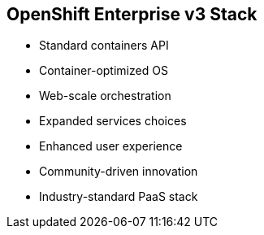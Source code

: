
:noaudio:
:scrollbar:
:data-uri:
== OpenShift Enterprise v3 Stack

* Standard containers API
* Container-optimized OS
* Web-scale orchestration
* Expanded services choices
* Enhanced user experience
* Community-driven innovation
* Industry-standard PaaS stack

ifdef::showscript[]

=== Transcript

The OpenShift v3  stack, features the following: 

* Standard containers API
* Container-optimized OS
* Web-scale orchestration
* Expanded choice of services
* Enhanced user experience
* Community-driven innovation
* And uses an industry-standard PaaS stack.


endif::showscript[]


